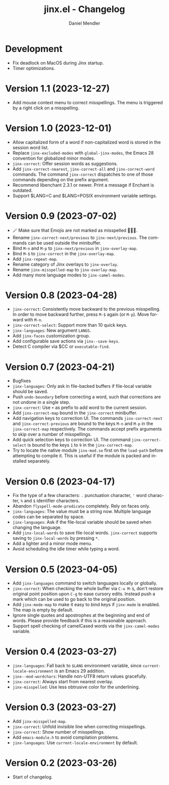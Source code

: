 #+title: jinx.el - Changelog
#+author: Daniel Mendler
#+language: en

* Development

- Fix deadlock on MacOS during Jinx startup.
- Timer optimizations.

* Version 1.1 (2023-12-27)

- Add mouse context menu to correct misspellings. The menu is triggered by a
  right click on a misspelling.

* Version 1.0 (2023-12-01)

- Allow capitalized form of a word if non-capitalized word is stored in the
  session word list.
- Replace =jinx-excluded-modes= with =global-jinx-modes=, the Emacs 28 convention
  for globalized minor modes.
- =jinx-correct=: Offer session words as suggestions.
- Add =jinx-correct-nearest=, =jinx-correct-all= and =jinx-correct-word= commands. The
  command =jinx-correct= dispatches to one of those commands depending on the
  prefix argument.
- Recommend libenchant 2.3.1 or newer. Print a message if Enchant is outdated.
- Support $LANG=C and $LANG=POSIX environment variable settings.

* Version 0.9 (2023-07-02)

- 🪄 Make sure that Emojis are not marked as misspelled 🧙🏼‍♀️.
- Rename =jinx-correct-next/previous= to =jinx-next/previous=. The commands can be
  used outside the minibuffer.
- Bind =M-n= and =M-p= to =jinx-next/previous= in =jinx-overlay-map=.
- Bind =M-$= to =jinx-correct= in the =jinx-overlay-map=.
- Add =jinx-repeat-map=.
- Rename category of Jinx overlays to =jinx-overlay=.
- Rename =jinx-misspelled-map= to =jinx-overlay-map=.
- Add many more language modes to =jinx-camel-modes=.

* Version 0.8 (2023-04-28)

- =jinx-correct=: Consistently move backward to the previous misspelling. In order
  to move backward further, press =M-$= again (or =M-p=). Move forward with =M-n=.
- =jinx-correct-select=: Support more than 10 quick keys.
- =jinx-languages=: New argument =LANGS=.
- Add =jinx-faces= customization group.
- Add configurable save actions via =jinx--save-keys=.
- Detect C compiler via $CC or =executable-find=.

* Version 0.7 (2023-04-21)

- Bugfixes
- =jinx-languages=: Only ask in file-backed buffers if file-local variable should
  be saved.
- Push =undo-boundary= before correcting a word, such that corrections are not
  undone in a single step.
- =jinx-correct=: Use =+= as prefix to add word to the current session.
- Add =jinx-correct-map= bound in the =jinx-correct= minibuffer.
- Add navigation keys to correction UI. The commands =jinx-correct-next= and
  =jinx-correct-previous= are bound to the keys =M-n= and =M-p= in the
  =jinx-correct-map= respectively. The commands accept prefix arguments to skip
  over a number of misspellings.
- Add quick selection keys to correction UI. The command =jinx-correct-select= is
  bound to the keys =1= to =9= in the =jinx-correct-map=.
- Try to locate the native module =jinx-mod.so= first on the =load-path= before
  attempting to compile it. This is useful if the module is packed and installed
  separately.

* Version 0.6 (2023-04-17)

- Fix the type of a few characters: =.= punctuation character, ='= word character, =%=
  and =$= identifier characters.
- Abandon =flyspell-mode-predicate= completely. Rely on faces only.
- =jinx-languages=: The value must be a string now. Multiple language codes can be
  separated by space.
- =jinx-languages=: Ask if the file-local variable should be saved when changing
  the language.
- Add =jinx-local-words= to save file-local words. =jinx-correct= supports saving to
  =jinx-local-words= by pressing =*=.
- Add a lighter and a minor mode menu.
- Avoid scheduling the idle timer while typing a word.

* Version 0.5 (2023-04-05)

- Add =jinx-languages= command to switch languages locally or globally.
- =jinx-correct=: When checking the whole buffer via =C-u M-$=, don't restore
  original point position upon =C-g= to ease cursory edits. Instead push a mark
  which can be used to go back to the original position.
- Add =jinx-mode-map= to make it easy to bind keys if =jinx-mode= is enabled. The
  map is empty by default.
- Ignore single quotes and apostrophes at the beginning and end of words. Please
  provide feedback if this is a reasonable approach.
- Support spell checking of camelCased words via the =jinx-camel-modes= variable.

* Version 0.4 (2023-03-27)

- =jinx-languages=: Fall back to =$LANG= environment variable, since
  =current-locale-environment= is an Emacs 29 addition.
- =jinx--mod-wordchars=: Handle non-UTF8 return values gracefully.
- =jinx-correct=: Always start from nearest overlay.
- =jinx-misspelled=: Use less obtrusive color for the underlining.

* Version 0.3 (2023-03-27)

- Add =jinx-misspelled-map=.
- =jinx-correct=: Unfold invisible line when correcting misspellings.
- =jinx-correct=: Show number of misspellings.
- Add =emacs-module.h= to avoid compilation problems.
- =jinx-languages=: Use =current-locale-environment= by default.

* Version 0.2 (2023-03-26)

- Start of changelog.
